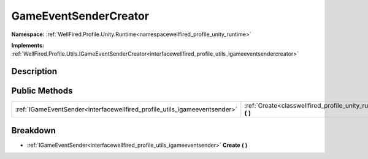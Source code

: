 .. _classwellfired_profile_unity_runtime_utils_gameeventsendercreator:

GameEventSenderCreator
=======================

**Namespace:** :ref:`WellFired.Profile.Unity.Runtime<namespacewellfired_profile_unity_runtime>`

**Implements:** :ref:`WellFired.Profile.Utils.IGameEventSenderCreator<interfacewellfired_profile_utils_igameeventsendercreator>`


Description
------------



Public Methods
---------------

+-----------------------------------------------------------------------------+-----------------------------------------------------------------------------------------------------------------------------------+
|:ref:`IGameEventSender<interfacewellfired_profile_utils_igameeventsender>`   |:ref:`Create<classwellfired_profile_unity_runtime_utils_gameeventsendercreator_1a9ca3e2752c58aad7dc23877d0e49b9d7>` **(**  **)**   |
+-----------------------------------------------------------------------------+-----------------------------------------------------------------------------------------------------------------------------------+

Breakdown
----------

.. _classwellfired_profile_unity_runtime_utils_gameeventsendercreator_1a9ca3e2752c58aad7dc23877d0e49b9d7:

- :ref:`IGameEventSender<interfacewellfired_profile_utils_igameeventsender>` **Create** **(**  **)**

